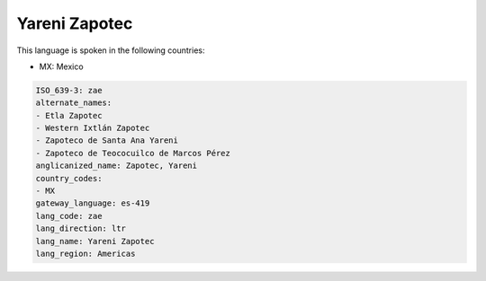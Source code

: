 .. _zae:

Yareni Zapotec
==============

This language is spoken in the following countries:

* MX: Mexico

.. code-block:: yaml

    ISO_639-3: zae
    alternate_names:
    - Etla Zapotec
    - Western Ixtlán Zapotec
    - Zapoteco de Santa Ana Yareni
    - Zapoteco de Teococuilco de Marcos Pérez
    anglicanized_name: Zapotec, Yareni
    country_codes:
    - MX
    gateway_language: es-419
    lang_code: zae
    lang_direction: ltr
    lang_name: Yareni Zapotec
    lang_region: Americas
    
